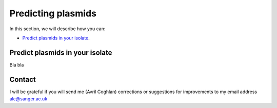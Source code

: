Predicting plasmids
===================

In this section, we will describe how you can:

* `Predict plasmids in your isolate`_.

Predict plasmids in your isolate
--------------------------------

Bla bla

Contact
-------

I will be grateful if you will send me (Avril Coghlan) corrections or suggestions for improvements to my email address alc@sanger.ac.uk

